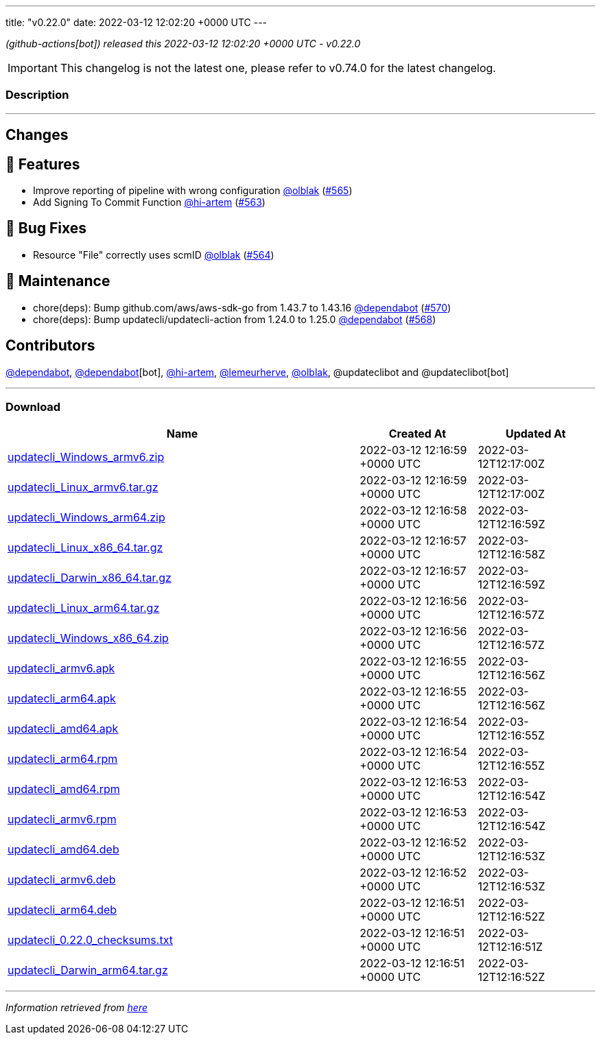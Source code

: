 ---
title: "v0.22.0"
date: 2022-03-12 12:02:20 +0000 UTC
---

// Disclaimer: this file is generated, do not edit it manually.


__ (github-actions[bot]) released this 2022-03-12 12:02:20 +0000 UTC - v0.22.0__



IMPORTANT: This changelog is not the latest one, please refer to v0.74.0 for the latest changelog.


=== Description

---

++++

<h2>Changes</h2>
<h2>🚀 Features</h2>
<ul>
<li>Improve reporting of pipeline with wrong configuration <a class="user-mention notranslate" data-hovercard-type="user" data-hovercard-url="/users/olblak/hovercard" data-octo-click="hovercard-link-click" data-octo-dimensions="link_type:self" href="https://github.com/olblak">@olblak</a> (<a class="issue-link js-issue-link" data-error-text="Failed to load title" data-id="1165840362" data-permission-text="Title is private" data-url="https://github.com/updatecli/updatecli/issues/565" data-hovercard-type="pull_request" data-hovercard-url="/updatecli/updatecli/pull/565/hovercard" href="https://github.com/updatecli/updatecli/pull/565">#565</a>)</li>
<li>Add Signing To Commit Function <a class="user-mention notranslate" data-hovercard-type="user" data-hovercard-url="/users/hi-artem/hovercard" data-octo-click="hovercard-link-click" data-octo-dimensions="link_type:self" href="https://github.com/hi-artem">@hi-artem</a> (<a class="issue-link js-issue-link" data-error-text="Failed to load title" data-id="1165712559" data-permission-text="Title is private" data-url="https://github.com/updatecli/updatecli/issues/563" data-hovercard-type="pull_request" data-hovercard-url="/updatecli/updatecli/pull/563/hovercard" href="https://github.com/updatecli/updatecli/pull/563">#563</a>)</li>
</ul>
<h2>🐛 Bug Fixes</h2>
<ul>
<li>Resource "File" correctly uses scmID <a class="user-mention notranslate" data-hovercard-type="user" data-hovercard-url="/users/olblak/hovercard" data-octo-click="hovercard-link-click" data-octo-dimensions="link_type:self" href="https://github.com/olblak">@olblak</a> (<a class="issue-link js-issue-link" data-error-text="Failed to load title" data-id="1165818306" data-permission-text="Title is private" data-url="https://github.com/updatecli/updatecli/issues/564" data-hovercard-type="pull_request" data-hovercard-url="/updatecli/updatecli/pull/564/hovercard" href="https://github.com/updatecli/updatecli/pull/564">#564</a>)</li>
</ul>
<h2>🧰 Maintenance</h2>
<ul>
<li>chore(deps): Bump github.com/aws/aws-sdk-go from 1.43.7 to 1.43.16 <a class="user-mention notranslate" data-hovercard-type="organization" data-hovercard-url="/orgs/dependabot/hovercard" data-octo-click="hovercard-link-click" data-octo-dimensions="link_type:self" href="https://github.com/dependabot">@dependabot</a> (<a class="issue-link js-issue-link" data-error-text="Failed to load title" data-id="1166583992" data-permission-text="Title is private" data-url="https://github.com/updatecli/updatecli/issues/570" data-hovercard-type="pull_request" data-hovercard-url="/updatecli/updatecli/pull/570/hovercard" href="https://github.com/updatecli/updatecli/pull/570">#570</a>)</li>
<li>chore(deps): Bump updatecli/updatecli-action from 1.24.0 to 1.25.0 <a class="user-mention notranslate" data-hovercard-type="organization" data-hovercard-url="/orgs/dependabot/hovercard" data-octo-click="hovercard-link-click" data-octo-dimensions="link_type:self" href="https://github.com/dependabot">@dependabot</a> (<a class="issue-link js-issue-link" data-error-text="Failed to load title" data-id="1166289481" data-permission-text="Title is private" data-url="https://github.com/updatecli/updatecli/issues/568" data-hovercard-type="pull_request" data-hovercard-url="/updatecli/updatecli/pull/568/hovercard" href="https://github.com/updatecli/updatecli/pull/568">#568</a>)</li>
</ul>
<h2>Contributors</h2>
<p><a class="user-mention notranslate" data-hovercard-type="organization" data-hovercard-url="/orgs/dependabot/hovercard" data-octo-click="hovercard-link-click" data-octo-dimensions="link_type:self" href="https://github.com/dependabot">@dependabot</a>, <a class="user-mention notranslate" data-hovercard-type="organization" data-hovercard-url="/orgs/dependabot/hovercard" data-octo-click="hovercard-link-click" data-octo-dimensions="link_type:self" href="https://github.com/dependabot">@dependabot</a>[bot], <a class="user-mention notranslate" data-hovercard-type="user" data-hovercard-url="/users/hi-artem/hovercard" data-octo-click="hovercard-link-click" data-octo-dimensions="link_type:self" href="https://github.com/hi-artem">@hi-artem</a>, <a class="user-mention notranslate" data-hovercard-type="user" data-hovercard-url="/users/lemeurherve/hovercard" data-octo-click="hovercard-link-click" data-octo-dimensions="link_type:self" href="https://github.com/lemeurherve">@lemeurherve</a>, <a class="user-mention notranslate" data-hovercard-type="user" data-hovercard-url="/users/olblak/hovercard" data-octo-click="hovercard-link-click" data-octo-dimensions="link_type:self" href="https://github.com/olblak">@olblak</a>, @updateclibot and @updateclibot[bot]</p>

++++

---



=== Download

[cols="3,1,1" options="header" frame="all" grid="rows"]
|===
| Name | Created At | Updated At

| link:https://github.com/updatecli/updatecli/releases/download/v0.22.0/updatecli_Windows_armv6.zip[updatecli_Windows_armv6.zip] | 2022-03-12 12:16:59 +0000 UTC | 2022-03-12T12:17:00Z

| link:https://github.com/updatecli/updatecli/releases/download/v0.22.0/updatecli_Linux_armv6.tar.gz[updatecli_Linux_armv6.tar.gz] | 2022-03-12 12:16:59 +0000 UTC | 2022-03-12T12:17:00Z

| link:https://github.com/updatecli/updatecli/releases/download/v0.22.0/updatecli_Windows_arm64.zip[updatecli_Windows_arm64.zip] | 2022-03-12 12:16:58 +0000 UTC | 2022-03-12T12:16:59Z

| link:https://github.com/updatecli/updatecli/releases/download/v0.22.0/updatecli_Linux_x86_64.tar.gz[updatecli_Linux_x86_64.tar.gz] | 2022-03-12 12:16:57 +0000 UTC | 2022-03-12T12:16:58Z

| link:https://github.com/updatecli/updatecli/releases/download/v0.22.0/updatecli_Darwin_x86_64.tar.gz[updatecli_Darwin_x86_64.tar.gz] | 2022-03-12 12:16:57 +0000 UTC | 2022-03-12T12:16:59Z

| link:https://github.com/updatecli/updatecli/releases/download/v0.22.0/updatecli_Linux_arm64.tar.gz[updatecli_Linux_arm64.tar.gz] | 2022-03-12 12:16:56 +0000 UTC | 2022-03-12T12:16:57Z

| link:https://github.com/updatecli/updatecli/releases/download/v0.22.0/updatecli_Windows_x86_64.zip[updatecli_Windows_x86_64.zip] | 2022-03-12 12:16:56 +0000 UTC | 2022-03-12T12:16:57Z

| link:https://github.com/updatecli/updatecli/releases/download/v0.22.0/updatecli_armv6.apk[updatecli_armv6.apk] | 2022-03-12 12:16:55 +0000 UTC | 2022-03-12T12:16:56Z

| link:https://github.com/updatecli/updatecli/releases/download/v0.22.0/updatecli_arm64.apk[updatecli_arm64.apk] | 2022-03-12 12:16:55 +0000 UTC | 2022-03-12T12:16:56Z

| link:https://github.com/updatecli/updatecli/releases/download/v0.22.0/updatecli_amd64.apk[updatecli_amd64.apk] | 2022-03-12 12:16:54 +0000 UTC | 2022-03-12T12:16:55Z

| link:https://github.com/updatecli/updatecli/releases/download/v0.22.0/updatecli_arm64.rpm[updatecli_arm64.rpm] | 2022-03-12 12:16:54 +0000 UTC | 2022-03-12T12:16:55Z

| link:https://github.com/updatecli/updatecli/releases/download/v0.22.0/updatecli_amd64.rpm[updatecli_amd64.rpm] | 2022-03-12 12:16:53 +0000 UTC | 2022-03-12T12:16:54Z

| link:https://github.com/updatecli/updatecli/releases/download/v0.22.0/updatecli_armv6.rpm[updatecli_armv6.rpm] | 2022-03-12 12:16:53 +0000 UTC | 2022-03-12T12:16:54Z

| link:https://github.com/updatecli/updatecli/releases/download/v0.22.0/updatecli_amd64.deb[updatecli_amd64.deb] | 2022-03-12 12:16:52 +0000 UTC | 2022-03-12T12:16:53Z

| link:https://github.com/updatecli/updatecli/releases/download/v0.22.0/updatecli_armv6.deb[updatecli_armv6.deb] | 2022-03-12 12:16:52 +0000 UTC | 2022-03-12T12:16:53Z

| link:https://github.com/updatecli/updatecli/releases/download/v0.22.0/updatecli_arm64.deb[updatecli_arm64.deb] | 2022-03-12 12:16:51 +0000 UTC | 2022-03-12T12:16:52Z

| link:https://github.com/updatecli/updatecli/releases/download/v0.22.0/updatecli_0.22.0_checksums.txt[updatecli_0.22.0_checksums.txt] | 2022-03-12 12:16:51 +0000 UTC | 2022-03-12T12:16:51Z

| link:https://github.com/updatecli/updatecli/releases/download/v0.22.0/updatecli_Darwin_arm64.tar.gz[updatecli_Darwin_arm64.tar.gz] | 2022-03-12 12:16:51 +0000 UTC | 2022-03-12T12:16:52Z

|===


---

__Information retrieved from link:https://github.com/updatecli/updatecli/releases/tag/v0.22.0[here]__

